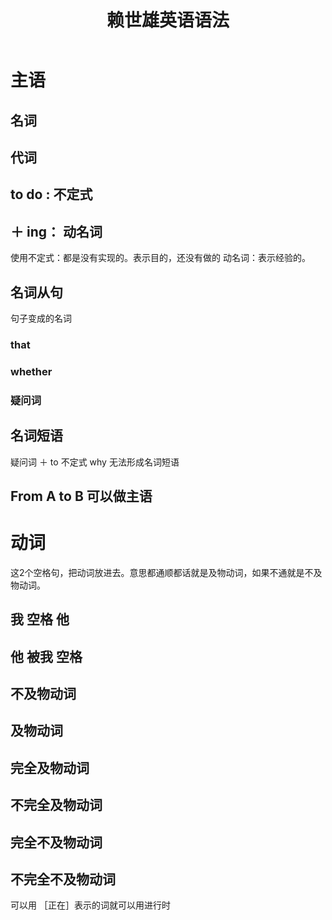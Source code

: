 #+TITLE: 赖世雄英语语法


* 主语
** 名词
** 代词
** to do : 不定式
** ＋ ing： 动名词


使用不定式：都是没有实现的。表示目的，还没有做的
动名词：表示经验的。


** 名词从句
句子变成的名词

*** that

*** whether

*** 疑问词

** 名词短语
疑问词 ＋ to 不定式
why 无法形成名词短语

** From A to B 可以做主语


* 动词
这2个空格句，把动词放进去。意思都通顺都话就是及物动词，如果不通就是不及物动词。

** 我   空格    他

** 他 被我 空格

** 不及物动词

** 及物动词

** 完全及物动词

** 不完全及物动词

** 完全不及物动词

** 不完全不及物动词


可以用 ［正在］表示的词就可以用进行时
